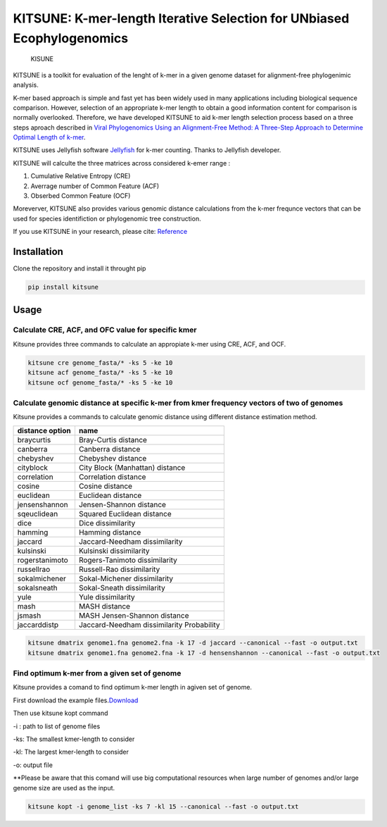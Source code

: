 KITSUNE: K-mer-length Iterative Selection for UNbiased Ecophylogenomics
=======================================================================

.. figure:: https://github.com/natapol/kitsune/blob/master/logoKITSUNE.png?v&s=200
   :alt: KISUNE

   KISUNE

KITSUNE is a toolkit for evaluation of the lenght of k-mer in a given
genome dataset for alignment-free phylogenimic analysis.

K-mer based approach is simple and fast yet has been widely used in many
applications including biological sequence comparison. However,
selection of an appropriate k-mer length to obtain a good information
content for comparison is normally overlooked. Therefore, we have
developed KITSUNE to aid k-mer length selection process based on a three
steps aproach described in `Viral Phylogenomics Using an Alignment-Free
Method: A Three-Step Approach to Determine Optimal Length of
k-mer <https://www.nature.com/articles/srep40712>`__.

KITSUNE uses Jellyfish software
`Jellyfish <https://academic.oup.com/bioinformatics/article/27/6/764/234905>`__
for k-mer counting. Thanks to Jellyfish developer.

KITSUNE will calculte the three matrices across considered k-emer range
:

1. Cumulative Relative Entropy (CRE)
2. Averrage number of Common Feature (ACF)
3. Obserbed Common Feature (OCF)

Moreverver, KITSUNE also provides various genomic distance calculations
from the k-mer frequnce vectors that can be used for species
identifiction or phylogenomic tree construction.

If you use KITSUNE in your research, please cite:
`Reference <https://github.com/natapol/kitsune>`__

Installation
------------

Clone the repository and install it throught pip

.. code:: bash

   pip install kitsune

Usage
-----

Calculate CRE, ACF, and OFC value for specific kmer
~~~~~~~~~~~~~~~~~~~~~~~~~~~~~~~~~~~~~~~~~~~~~~~~~~~

Kitsune provides three commands to calculate an appropiate k-mer using
CRE, ACF, and OCF.

.. code:: bash

   kitsune cre genome_fasta/* -ks 5 -ke 10
   kitsune acf genome_fasta/* -ks 5 -ke 10
   kitsune ocf genome_fasta/* -ks 5 -ke 10

Calculate genomic distance at specific k-mer from kmer frequency vectors of two of genomes
~~~~~~~~~~~~~~~~~~~~~~~~~~~~~~~~~~~~~~~~~~~~~~~~~~~~~~~~~~~~~~~~~~~~~~~~~~~~~~~~~~~~~~~~~~

Kitsune provides a commands to calculate genomic distance using
different distance estimation method.

=============== =========================================
distance option name
=============== =========================================
braycurtis      Bray-Curtis distance
canberra        Canberra distance
chebyshev       Chebyshev distance
cityblock       City Block (Manhattan) distance
correlation     Correlation distance
cosine          Cosine distance
euclidean       Euclidean distance
jensenshannon   Jensen-Shannon distance
sqeuclidean     Squared Euclidean distance
dice            Dice dissimilarity
hamming         Hamming distance
jaccard         Jaccard-Needham dissimilarity
kulsinski       Kulsinski dissimilarity
rogerstanimoto  Rogers-Tanimoto dissimilarity
russellrao      Russell-Rao dissimilarity
sokalmichener   Sokal-Michener dissimilarity
sokalsneath     Sokal-Sneath dissimilarity
yule            Yule dissimilarity
mash            MASH distance
jsmash          MASH Jensen-Shannon distance
jaccarddistp    Jaccard-Needham dissimilarity Probability
=============== =========================================

.. code:: bash

   kitsune dmatrix genome1.fna genome2.fna -k 17 -d jaccard --canonical --fast -o output.txt
   kitsune dmatrix genome1.fna genome2.fna -k 17 -d hensenshannon --canonical --fast -o output.txt

Find optimum k-mer from a given set of genome
~~~~~~~~~~~~~~~~~~~~~~~~~~~~~~~~~~~~~~~~~~~~~

Kitsune provides a comand to find optimum k-mer length in agiven set of
genome.

First download the example
files.\ `Download <%22https://github.com/natapol/kitsune/blob/master/examaple_viral_genomes.zip%22>`__

Then use kitsune kopt command

-i : path to list of genome files

-ks: The smallest kmer-length to consider

-kl: The largest kmer-length to consider

-o: output file

\**Please be aware that this comand will use big computational resources
when large number of genomes and/or large genome size are used as the
input.

.. code:: bash

   kitsune kopt -i genome_list -ks 7 -kl 15 --canonical --fast -o output.txt

